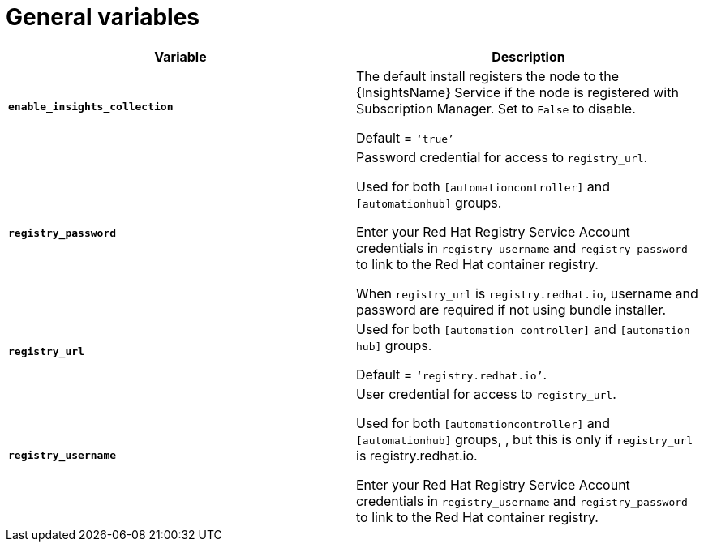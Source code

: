 [id="ref-genera-inventory-variables"]

= General variables

[cols="50%,50%",options="header"]
|====
| *Variable* | *Description*
| *`enable_insights_collection`* | The default install registers the node to the {InsightsName} Service if the node is registered with Subscription Manager. 
Set to `False` to disable.

Default = `‘true’`
| *`registry_password`* | Password credential for access to `registry_url`.

Used for both `[automationcontroller]` and `[automationhub]` groups.

Enter your Red Hat Registry Service Account credentials in `registry_username` and `registry_password` to link to the Red Hat container registry.

When `registry_url` is `registry.redhat.io`, username and password are required if not using bundle installer.
| *`registry_url`* | Used for both `[automation controller]` and `[automation hub]` groups.

Default = `‘registry.redhat.io’`.
| *`registry_username`* | User credential for access to `registry_url`.

Used for both `[automationcontroller]` and `[automationhub]` groups, , but this is only if `registry_url` is registry.redhat.io.

Enter your Red Hat Registry Service Account credentials in `registry_username` and `registry_password` to link to the Red Hat container registry.
|====



